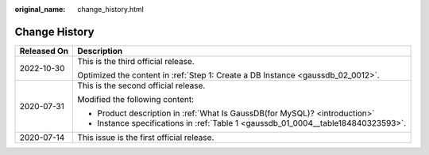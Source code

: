 :original_name: change_history.html

.. _change_history:

Change History
==============

+-----------------------------------+------------------------------------------------------------------------------------+
| Released On                       | Description                                                                        |
+===================================+====================================================================================+
| 2022-10-30                        | This is the third official release.                                                |
|                                   |                                                                                    |
|                                   | Optimized the content in :ref:`Step 1: Create a DB Instance <gaussdb_02_0012>`.    |
+-----------------------------------+------------------------------------------------------------------------------------+
| 2020-07-31                        | This is the second official release.                                               |
|                                   |                                                                                    |
|                                   | Modified the following content:                                                    |
|                                   |                                                                                    |
|                                   | -  Product description in :ref:`What Is GaussDB(for MySQL)? <introduction>`        |
|                                   |                                                                                    |
|                                   | -  Instance specifications in :ref:`Table 1 <gaussdb_01_0004__table184840323593>`. |
+-----------------------------------+------------------------------------------------------------------------------------+
| 2020-07-14                        | This issue is the first official release.                                          |
+-----------------------------------+------------------------------------------------------------------------------------+
